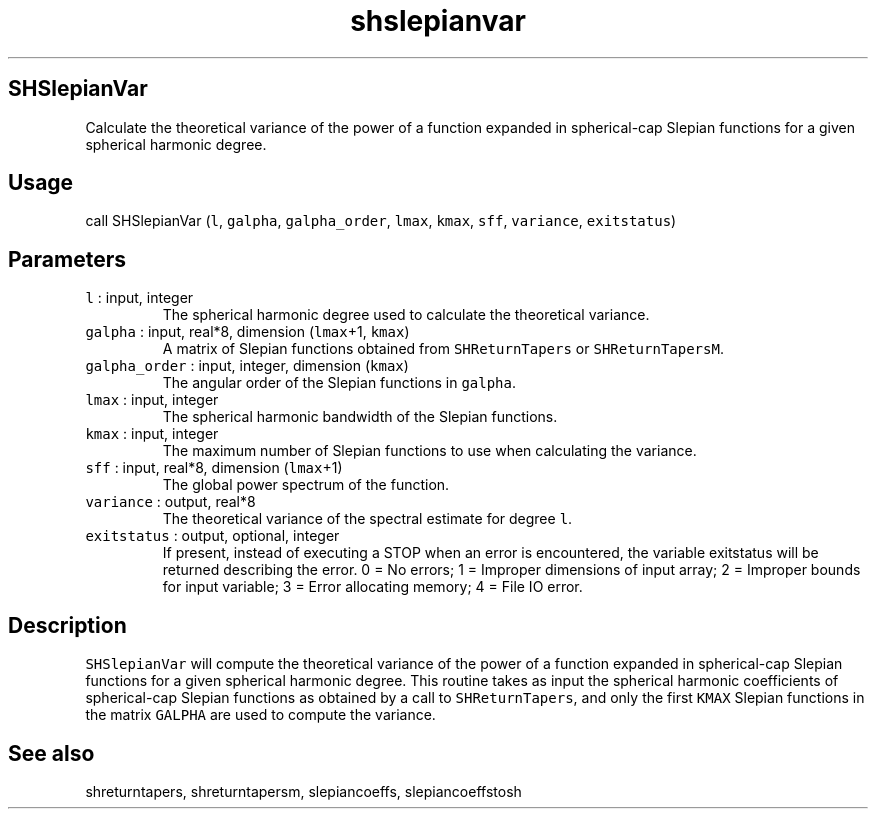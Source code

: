 .\" Automatically generated by Pandoc 2.5
.\"
.TH "shslepianvar" "1" "2019\-01\-31" "Fortran 95" "SHTOOLS 4.5"
.hy
.SH SHSlepianVar
.PP
Calculate the theoretical variance of the power of a function expanded
in spherical\-cap Slepian functions for a given spherical harmonic
degree.
.SH Usage
.PP
call SHSlepianVar (\f[C]l\f[R], \f[C]galpha\f[R],
\f[C]galpha_order\f[R], \f[C]lmax\f[R], \f[C]kmax\f[R], \f[C]sff\f[R],
\f[C]variance\f[R], \f[C]exitstatus\f[R])
.SH Parameters
.TP
.B \f[C]l\f[R] : input, integer
The spherical harmonic degree used to calculate the theoretical
variance.
.TP
.B \f[C]galpha\f[R] : input, real*8, dimension (\f[C]lmax\f[R]+1, \f[C]kmax\f[R])
A matrix of Slepian functions obtained from \f[C]SHReturnTapers\f[R] or
\f[C]SHReturnTapersM\f[R].
.TP
.B \f[C]galpha_order\f[R] : input, integer, dimension (\f[C]kmax\f[R])
The angular order of the Slepian functions in \f[C]galpha\f[R].
.TP
.B \f[C]lmax\f[R] : input, integer
The spherical harmonic bandwidth of the Slepian functions.
.TP
.B \f[C]kmax\f[R] : input, integer
The maximum number of Slepian functions to use when calculating the
variance.
.TP
.B \f[C]sff\f[R] : input, real*8, dimension (\f[C]lmax\f[R]+1)
The global power spectrum of the function.
.TP
.B \f[C]variance\f[R] : output, real*8
The theoretical variance of the spectral estimate for degree
\f[C]l\f[R].
.TP
.B \f[C]exitstatus\f[R] : output, optional, integer
If present, instead of executing a STOP when an error is encountered,
the variable exitstatus will be returned describing the error.
0 = No errors; 1 = Improper dimensions of input array; 2 = Improper
bounds for input variable; 3 = Error allocating memory; 4 = File IO
error.
.SH Description
.PP
\f[C]SHSlepianVar\f[R] will compute the theoretical variance of the
power of a function expanded in spherical\-cap Slepian functions for a
given spherical harmonic degree.
This routine takes as input the spherical harmonic coefficients of
spherical\-cap Slepian functions as obtained by a call to
\f[C]SHReturnTapers\f[R], and only the first \f[C]KMAX\f[R] Slepian
functions in the matrix \f[C]GALPHA\f[R] are used to compute the
variance.
.SH See also
.PP
shreturntapers, shreturntapersm, slepiancoeffs, slepiancoeffstosh
